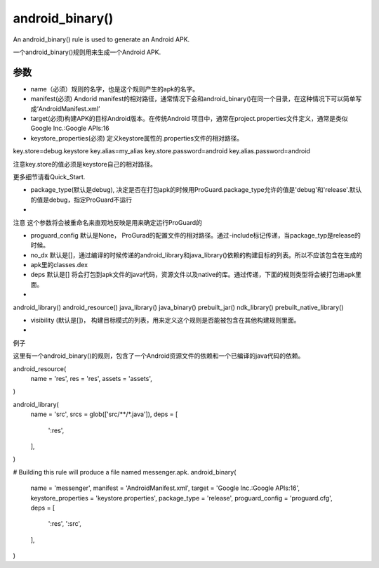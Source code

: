 android_binary() 
=====================
An android_binary() rule is used to generate an Android APK.

一个android_binary()规则用来生成一个Android APK.

参数
----

- name（必须）规则的名字，也是这个规则产生的apk的名字。
- manifest(必须) Andorid manifest的相对路径，通常情况下会和android_binary()在同一个目录，在这种情况下可以简单写成‘AndroidManifest.xml’
- target(必须)构建APK的目标Android版本。在传统Android 项目中，通常在project.properties文件定义，通常是类似Google Inc.:Google APIs:16
- keystore_properties(必须) 定义keystore属性的.properties文件的相对路径。


key.store=debug.keystore
key.alias=my_alias
key.store.password=android
key.alias.password=android

注意key.store的值必须是keystore自己的相对路径。

更多细节请看Quick_Start.

- package_type(默认是debug), 决定是否在打包apk的时候用ProGuard.package_type允许的值是'debug'和'release'.默认的值是debug，指定ProGuard不运行
- 
注意 这个参数将会被重命名来直观地反映是用来确定运行ProGuard的

- proguard_config 默认是None，  ProGurad的配置文件的相对路径。通过-include标记传递，当package_typ是release的时候。
-  no_dx 默认是[]，通过编译的时候传递的android_library和java_library()依赖的构建目标的列表。所以不应该包含在生成的
- apk里的classes.dex
- deps 默认是[] 将会打包到apk文件的java代码，资源文件以及native的库。通过传递，下面的规则类型将会被打包进apk里面。
- 
android_library()
android_resource()
java_library()
java_binary()
prebuilt_jar()
ndk_library()
prebuilt_native_library()

- visibility (默认是[])， 构建目标模式的列表，用来定义这个规则是否能被包含在其他构建规则里面。
- 
例子

这里有一个android_binary()的规则，包含了一个Android资源文件的依赖和一个已编译的java代码的依赖。



android_resource(
  name = 'res',
  res = 'res',
  assets = 'assets',
)

android_library(
  name = 'src',
  srcs = glob(['src/**/*.java']),
  deps = [
    ':res',
  ],
)

# Building this rule will produce a file named messenger.apk.
android_binary(
  name = 'messenger',
  manifest = 'AndroidManifest.xml',
  target = 'Google Inc.:Google APIs:16',
  keystore_properties = 'keystore.properties',
  package_type = 'release',
  proguard_config = 'proguard.cfg',
  deps = [
    ':res',
    ':src',
  ],
)